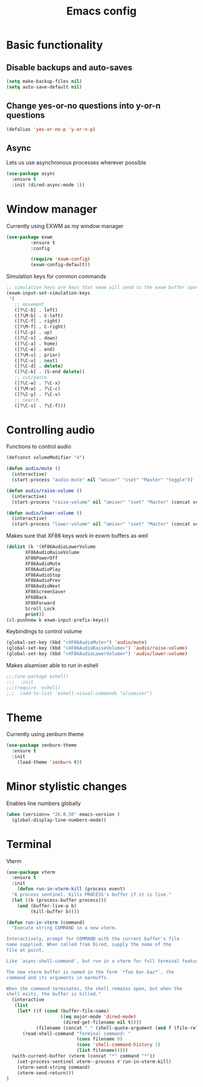 #+TITLE: Emacs config
#+PROPERTY: tangle yes
* Basic functionality
** Disable backups and auto-saves
#+BEGIN_SRC emacs-lisp
(setq make-backup-files nil)
(setq auto-save-default nil)
#+END_SRC
** Change yes-or-no questions into y-or-n questions
#+BEGIN_SRC emacs-lisp
(defalias 'yes-or-no-p 'y-or-n-p)
#+END_SRC
** Async
Lets us use asynchronous processes wherever possible
#+BEGIN_SRC emacs-lisp
  (use-package async
    :ensure t
    :init (dired-async-mode 1))
#+END_SRC
* Window manager
Currently using EXWM as my window manager
#+begin_src emacs-lisp
(use-package exwm
	     :ensure t
	     :config

	     (require 'exwm-config)
	     (exwm-config-default))
#+end_src

Simulation keys for common commands
#+begin_src emacs-lisp
      ;; simulation keys are keys that exwm will send to the exwm buffer upon inputting a key combination
      (exwm-input-set-simulation-keys
       '(
         ;; movement
         ([?\C-b] . left)
         ([?\M-b] . C-left)
         ([?\C-f] . right)
         ([?\M-f] . C-right)
         ([?\C-p] . up)
         ([?\C-n] . down)
         ([?\C-a] . home)
         ([?\C-e] . end)
         ([?\M-v] . prior)
         ([?\C-v] . next)
         ([?\C-d] . delete)
         ([?\C-k] . (S-end delete))
         ;; cut/paste
         ([?\C-w] . ?\C-x)
         ([?\M-w] . ?\C-c)
         ([?\C-y] . ?\C-v)
         ;; search
         ([?\C-s] . ?\C-f)))
#+end_src
* Controlling audio
Functions to control audio
#+begin_src emacs-lisp
(defconst volumeModifier "4")

(defun audio/mute ()
  (interactive)
  (start-process "audio-mute" nil "amixer" "sset" "Master" "toggle"))

(defun audio/raise-volume ()
  (interactive)
  (start-process "raise-volume" nil "amixer" "sset" "Master" (concat volumeModifier "%+")))

(defun audio/lower-volume ()
  (interactive)
  (start-process "lower-volume" nil "amixer" "sset" "Master" (concat volumeModifier "%-")))
#+end_src

Makes sure that XF86 keys work in exwm buffers as well
#+begin_src emacs-lisp
(dolist (k '(XF86AudioLowerVolume
	   XF86AudioRaiseVolume
	   XF86PowerOff
	   XF86AudioMute
	   XF86AudioPlay
	   XF86AudioStop
	   XF86AudioPrev
	   XF86AudioNext
	   XF86ScreenSaver
	   XF68Back
	   XF86Forward
	   Scroll_Lock
	   print))
(cl-pushnew k exwm-input-prefix-keys))
#+end_src

Keybindings to control volume
#+begin_src emacs-lisp
(global-set-key (kbd "<XF86AudioMute>") 'audio/mute)
(global-set-key (kbd "<XF86AudioRaiseVolume>") 'audio/raise-volume)
(global-set-key (kbd "<XF86AudioLowerVolume>") 'audio/lower-volume)
#+end_src

Makes alsamixer able to run in eshell
#+begin_src emacs-lisp
;;;(use-package eshell)
;;;  :init
;;;(require 'eshell)
;;;  (add-to-list 'eshell-visual-commands "alsamixer")
#+end_src

* Theme
Currently using zenburn theme
#+begin_src emacs-lisp
(use-package zenburn-theme
  :ensure t
  :init
    (load-theme 'zenburn t))
#+end_src
* Minor stylistic changes
Enables line numbers globally
#+begin_src emacs-lisp
(when (version<= "26.0.50" emacs-version )
  (global-display-line-numbers-mode))
#+end_src
* Terminal
Vterm
#+begin_src emacs-lisp
(use-package vterm
  :ensure t
  :init
    (defun run-in-vterm-kill (process event)
  "A process sentinel. Kills PROCESS's buffer if it is live."
  (let ((b (process-buffer process)))
    (and (buffer-live-p b)
         (kill-buffer b))))

(defun run-in-vterm (command)
  "Execute string COMMAND in a new vterm.

Interactively, prompt for COMMAND with the current buffer's file
name supplied. When called from Dired, supply the name of the
file at point.

Like `async-shell-command`, but run in a vterm for full terminal features.

The new vterm buffer is named in the form `*foo bar.baz*`, the
command and its arguments in earmuffs.

When the command terminates, the shell remains open, but when the
shell exits, the buffer is killed."
  (interactive
   (list
    (let* ((f (cond (buffer-file-name)
                    ((eq major-mode 'dired-mode)
                     (dired-get-filename nil t))))
           (filename (concat " " (shell-quote-argument (and f (file-relative-name f))))))
      (read-shell-command "Terminal command: "
                          (cons filename 0)
                          (cons 'shell-command-history 1)
                          (list filename)))))
  (with-current-buffer (vterm (concat "*" command "*"))
    (set-process-sentinel vterm--process #'run-in-vterm-kill)
    (vterm-send-string command)
    (vterm-send-return)))
)
#+end_src
